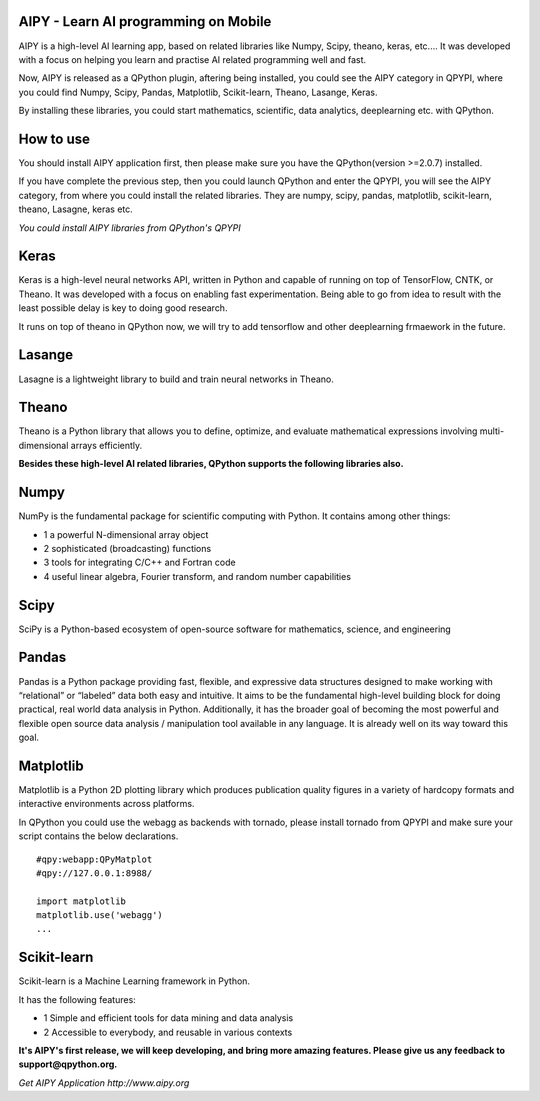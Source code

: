 AIPY - Learn AI programming on Mobile
--------------------------------------------------------
AIPY  is a high-level AI learning app, based on related libraries like Numpy, Scipy, theano, keras, etc.... It was developed with a focus on helping you learn and practise AI related programming well and fast.

Now, AIPY is released as a QPython plugin, aftering being installed, you could see the AIPY category in QPYPI, where you could find Numpy, Scipy, Pandas, Matplotlib, Scikit-learn, Theano, Lasange, Keras.

By installing these libraries, you could start mathematics, scientific, data  analytics, deeplearning etc. with QPython.


How to use
--------------
You should install AIPY application first, then please make sure you have the QPython(version >=2.0.7) installed.

If you have complete the previous step, then you could launch QPython and enter the QPYPI, you will see the AIPY category, from where you could install the related libraries. They are numpy, scipy, pandas, matplotlib, scikit-learn, theano, Lasagne, keras etc.

.. image:: http://edu.qpython.org/static/qpypi-aipy.png
    :alt: AIPY libraires

*You could install AIPY libraries from QPython's QPYPI*


Keras
-----------
Keras is a high-level neural networks API, written in Python and capable of running on top of TensorFlow, CNTK, or Theano. It was developed with a focus on enabling fast experimentation. Being able to go from idea to result with the least possible delay is key to doing good research.

It runs on top of theano in QPython now, we will try to add tensorflow and other deeplearning frmaework in the future.

Lasange
-----------
Lasagne is a lightweight library to build and train neural networks in Theano.


Theano
-------
Theano is a Python library that allows you to define, optimize, and evaluate mathematical expressions involving multi-dimensional arrays efficiently.


**Besides these high-level AI related libraries, QPython supports the following libraries also.**


Numpy
-----------
NumPy is the fundamental package for scientific computing with Python. It contains among other things:

- 1 a powerful N-dimensional array object
- 2 sophisticated (broadcasting) functions
- 3 tools for integrating C/C++ and Fortran code
- 4 useful linear algebra, Fourier transform, and random number capabilities


Scipy
-------
SciPy is a Python-based ecosystem of open-source software for mathematics, science, and engineering


Pandas
--------
Pandas is a Python package providing fast, flexible, and expressive data structures designed to make working with “relational” or “labeled” data both easy and intuitive. It aims to be the fundamental high-level building block for doing practical, real world data analysis in Python. Additionally, it has the broader goal of becoming the most powerful and flexible open source data analysis / manipulation tool available in any language. It is already well on its way toward this goal.


Matplotlib
------------
Matplotlib is a Python 2D plotting library which produces publication quality figures in a variety of hardcopy formats and interactive environments across platforms.

In QPython you could use the webagg as backends with tornado, please install tornado from QPYPI and make sure your script contains the below declarations.

::

    #qpy:webapp:QPyMatplot
    #qpy://127.0.0.1:8988/

    import matplotlib
    matplotlib.use('webagg')
    ...


Scikit-learn
------------
Scikit-learn is a Machine Learning framework in Python.

It has the following features:

- 1 Simple and efficient tools for data mining and data analysis
- 2 Accessible to everybody, and reusable in various contexts



**It's AIPY's first release, we will keep developing, and bring more amazing features. Please give us any feedback to support@qpython.org.**

.. image:: http://edu.qpython.org/static/aipy.png
    :alt: Get AIPY Application
    :target: http://www.aipy.org

*Get AIPY Application http://www.aipy.org*
